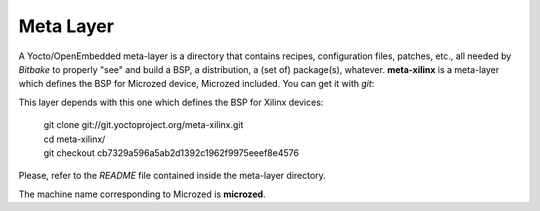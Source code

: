 Meta Layer
==========

A Yocto/OpenEmbedded meta-layer is a directory that contains recipes, configuration files, patches, etc., all needed by
*Bitbake* to properly "see" and build a BSP, a distribution, a (set of) package(s), whatever.
**meta-xilinx** is a meta-layer which defines the BSP for Microzed device, Microzed included. 
You can get it with *git*:

.. raw:: html

 <div>
 <div><b class="admonition-host">&nbsp;&nbsp;Host&nbsp;&nbsp;</b>&nbsp;&nbsp;<a style="float: right;" href="javascript:select_text( 'meta_layer_rst-host-71' );">select</a></div>
 <pre class="line-numbers pre-replacer" data-start="1"><code id="meta_layer_rst-host-71" class="language-markup">git clone -b dizzy https://github.com/architech-boards/meta-microzed.git</code></pre>
 <script src="_static/prism.js"></script>
 <script src="_static/select_text.js"></script>
 </div>

This layer depends with this one which defines the BSP for Xilinx devices:

 | git clone git://git.yoctoproject.org/meta-xilinx.git
 | cd meta-xilinx/
 | git checkout cb7329a596a5ab2d1392c1962f9975eeef8e4576

Please, refer to the *README* file contained inside the meta-layer directory.

The machine name corresponding to Microzed is **microzed**.